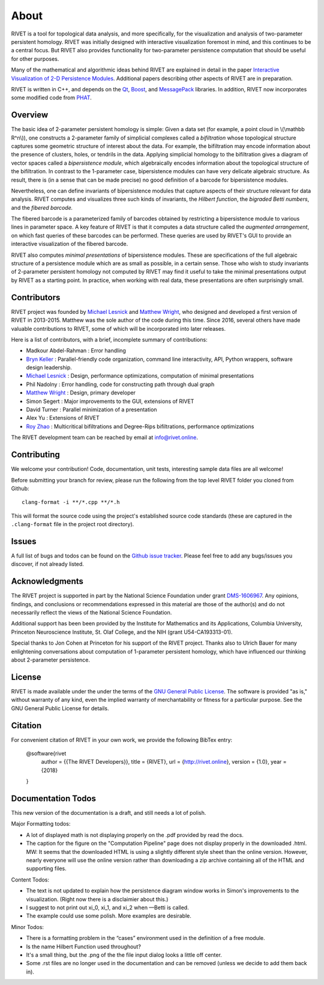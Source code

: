 About
=====================================

RIVET is a tool for topological data analysis, and more specifically, for the visualization and analysis of two-parameter persistent homology.  RIVET was initially designed with interactive visualization foremost in mind, and this continues to be a central focus.  But RIVET also provides functionality for two-parameter persistence computation that should be useful for other purposes.  

Many of the mathematical and algorithmic ideas behind RIVET are explained in detail in the paper `Interactive Visualization of 2-D Persistence Modules <https://arxiv.org/pdf/1512.00180v1.pdf>`_.  
Additional papers describing other aspects of RIVET are in preparation.

RIVET is written in C++, and depends on the `Qt <https://www.qt.io/>`_, `Boost <http://www.boost.org/>`_, and `MessagePack <https://msgpack.org/index.html>`_ libraries.  
In addition, RIVET now incorporates some modified code from `PHAT <https://bitbucket.org/phat-code/phat/src/master/>`_.  


Overview
--------

The basic idea of 2-parameter persistent homology is simple: Given a data set (for example, a point cloud in \\(\\mathbb R^n\\)), one constructs a 2-parameter family of simplicial complexes called a *bifiltration* whose topological structure captures some geometric structure of interest about the data.  For example, the bifiltration may encode information about the presence of clusters, holes, or tendrils in the data.  Applying simplicial homology to the bifiltration gives a diagram of vector spaces called a *bipersistence module*, which algebraically encodes information about the topological structure of the bifiltration.  In contrast to the 1-parameter case, bipersistence modules can have very delicate algebraic structure.  As result, there is (in a sense that can be made precise) no good definition of a barcode for bipersistence modules.

Nevertheless, one can define invariants of bipersistence modules that capture aspects of their structure relevant for data analysis.  RIVET computes and visualizes three such kinds of invariants, the *Hilbert function*, the *bigraded Betti numbers*, and the *fibered barcode.*  

The fibered barcode is a parameterized family of barcodes obtained by restricting a bipersistence module to various lines in parameter space.  A key feature of RIVET is that it computes a data structure called the *augmented arrangement*, on which fast queries of these barcodes can be performed.  These queries are used by RIVET's GUI to provide an interactive visualization of the fibered barcode.

RIVET also computes *minimal presentations* of bipersistence modules.  These are specifications of the full algebraic structure of a persistence module which are as small as possible, in a certain sense.  Those who wish to study invariants of  2-parameter persistent homology not computed by RIVET may find it useful to take the minimal presentations output by RIVET as a starting point.  In practice, when working with real data, these presentations are often surprisingly small.


Contributors
------------

RIVET project was founded by `Michael Lesnick`_ and `Matthew Wright`_, who designed and developed a first version of RIVET in 2013-2015.  Matthew was the sole author of the code during this time. Since 2016, several others have made valuable contributions to RIVET, some of which will be incorporated into later releases.

Here is a list of contributors, with a brief, incomplete summary of contributions:

* Madkour Abdel-Rahman : Error handling 	
* `Bryn Keller`_ : Parallel-friendly code organization, command line interactivity, API, Python wrappers, software design leadership.
* `Michael Lesnick`_ : Design, performance optimizations, computation of minimal presentations
* Phil Nadolny : Error handling, code for constructing path through dual graph
* `Matthew Wright`_ : Design, primary developer
* Simon Segert : Major improvements to the GUI, extensions of RIVET 
* David Turner : Parallel minimization of a presentation
* Alex Yu : Extensions of RIVET 
* `Roy Zhao`_ : Multicritical bifiltrations and Degree-Rips bifiltrations, performance optimizations 

.. _Michael Lesnick: http://www.princeton.edu/~mlesnick/

.. _Matthew Wright: https://www.mlwright.org/

.. _Bryn Keller: http://www.xoltar.org/

.. _Roy Zhao: https://math.berkeley.edu/~rhzhao/

The RIVET development team can be reached by email at info@rivet.online.


Contributing
------------

We welcome your contribution! Code, documentation, unit tests, interesting sample data files are all welcome!

Before submitting your branch for review, please run the following from the top level RIVET folder you cloned from Github::

	clang-format -i **/*.cpp **/*.h


This will format the source code using the project's established source code standards (these are captured in the ``.clang-format`` file in the project root directory).

Issues
------

A full list of bugs and todos can be found on the `Github issue tracker <https://github.com/rivetTDA/rivet/issues>`_.
Please feel free to add any bugs/issues you discover, if not already listed.


Acknowledgments
---------------

The RIVET project is supported in part by the National Science Foundation under grant `DMS-1606967 <https://www.nsf.gov/awardsearch/showAward?AWD_ID=1606967>`_.  Any opinions, findings, and conclusions or recommendations expressed in this material are those of the author(s) and do not necessarily reflect the views of the National Science Foundation.

Additional support has been been provided by the Institute for Mathematics and its Applications, Columbia University, Princeton Neuroscience Institute, St. Olaf College, and the NIH (grant U54-CA193313-01).

Special thanks to Jon Cohen at Princeton for his support of the RIVET project.  Thanks also to Ulrich Bauer for many enlightening conversations about computation of 1-parameter persistent homology, which have influenced our thinking about 2-parameter persistence.  


License
-------

RIVET is made available under the under the terms of the `GNU General Public License <https://www.gnu.org/licenses/gpl-3.0.en.html>`_. The software is provided "as is," without warranty of any kind, even the implied warranty of merchantability or fitness for a particular purpose. See the GNU General Public License for details.


Citation
--------

For convenient citation of RIVET in your own work, we provide the following BibTex entry:

	@software{rivet
		author = {{The RIVET Developers}},
		title = {RIVET},
		url = {http://rivet.online},
		version = {1.0},
		year = {2018}
	}



Documentation Todos
-------------------
This new version of the documentation is a draft, and still needs a lot of polish.

Major Formatting todos:   

* A lot of displayed math is not displaying properly on the .pdf provided by read the docs.
* The caption for the figure on the "Computation Pipeline" page does not display properly in the downloaded .html. MW: It seems that the downloaded HTML is using a slightly different style sheet than the online version. However, nearly everyone will use the online version rather than downloading a zip archive containing all of the HTML and supporting files.

Content Todos:  

* The text is not updated to explain how the persistence diagram window works in Simon's improvements to the visualization.  (Right now there is a disclaimier about this.)
* I suggest to not print out xi_0, xi_1, and xi_2 when —Betti is called.
* The example could use some polish. More examples are desirable.

Minor Todos:  

* There is a formatting problem in the “cases” environment used in the definition of a free module.
* Is the name Hilbert Function used throughout?
* It's a small thing, but the .png of the the file input dialog looks a little off center.
* Some .rst files are no longer used in the documentation and can be removed (unless we decide to add them back in).

   
